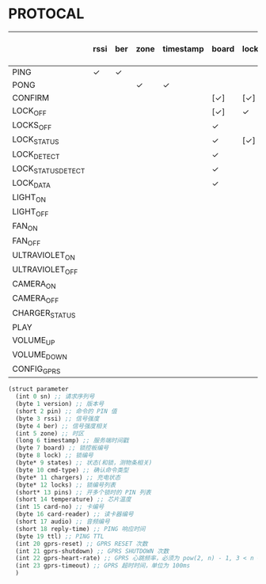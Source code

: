 * PROTOCAL

|                    | rssi | ber | zone | timestamp | board | lock | states | cmd-type | chargers | locks | pins | temperature | card-no | card-reader | audio | reply-time | ttl | gprs-reset | gprs-shutdown | gprs-heart-rate | gprs-timeout |
|--------------------+------+-----+------+-----------+-------+------+--------+----------+----------+-------+------+-------------+---------+-------------+-------+------------+-----+------------+---------------+-----------------+--------------|
| PING               | ✓    | ✓   |      |           |       |      |        |          | ✓        |       |      | ✓           |         |             |       | ✓          | ✓   | ✓          | ✓             |                 |              |
| PONG               |      |     | ✓    | ✓         |       |      |        |          |          |       |      |             |         |             |       |            |     |            |               |                 |              |
| CONFIRM            |      |     |      |           | [✓]   | [✓]  | [✓]    | ✓        |          | [✓]   |      |             | [✓]     | [✓]         |       |            |     |            |               |                 |              |
| LOCK_OFF           |      |     |      |           | [✓]   | ✓    |        |          |          |       |      |             | [✓]     | [✓]         |       |            |     |            |               |                 |              |
| LOCKS_OFF          |      |     |      |           | ✓     |      |        |          |          | ✓     | ✓    |             |         |             |       |            |     |            |               |                 |              |
| LOCK_STATUS        |      |     |      |           | ✓     | [✓]  |        |          |          |       |      |             |         |             |       |            |     |            |               |                 |              |
| LOCK_DETECT        |      |     |      |           | ✓     |      |        |          |          |       |      |             |         |             |       |            |     |            |               |                 |              |
| LOCK_STATUS_DETECT |      |     |      |           | ✓     |      |        |          |          |       |      |             |         |             |       |            |     |            |               |                 |              |
| LOCK_DATA          |      |     |      |           | ✓     |      | ✓      |          |          | ✓     |      |             |         |             |       |            |     |            |               |                 |              |
| LIGHT_ON           |      |     |      |           |       |      |        |          |          |       |      |             |         |             |       |            |     |            |               |                 |              |
| LIGHT_OFF          |      |     |      |           |       |      |        |          |          |       |      |             |         |             |       |            |     |            |               |                 |              |
| FAN_ON             |      |     |      |           |       |      |        |          |          |       |      |             |         |             |       |            |     |            |               |                 |              |
| FAN_OFF            |      |     |      |           |       |      |        |          |          |       |      |             |         |             |       |            |     |            |               |                 |              |
| ULTRAVIOLET_ON     |      |     |      |           |       |      |        |          |          |       |      |             |         |             |       |            |     |            |               |                 |              |
| ULTRAVIOLET_OFF    |      |     |      |           |       |      |        |          |          |       |      |             |         |             |       |            |     |            |               |                 |              |
| CAMERA_ON          |      |     |      |           |       |      |        |          |          |       |      |             |         |             |       |            |     |            |               |                 |              |
| CAMERA_OFF         |      |     |      |           |       |      |        |          |          |       |      |             |         |             |       |            |     |            |               |                 |              |
| CHARGER_STATUS     |      |     |      |           |       |      |        |          | ✓        |       |      |             |         |             |       |            |     |            |               |                 |              |
| PLAY               |      |     |      |           |       |      |        |          |          |       |      |             |         |             | ✓     |            |     |            |               |                 |              |
| VOLUME_UP          |      |     |      |           |       |      |        |          |          |       |      |             |         |             |       |            |     |            |               |                 |              |
| VOLUME_DOWN        |      |     |      |           |       |      |        |          |          |       |      |             |         |             |       |            |     |            |               |                 |              |
| CONFIG_GPRS        |      |     |      |           |       |      |        |          |          |       |      |             |         |             |       |            |     |            |               | ✓               | ✓            |

#+begin_src scheme :exports code :noweb yes :mkdirp yes :tangle /dev/shm/box-service/src/proto.scm
  (struct parameter
    (int 0 sn) ;; 请求序列号
    (byte 1 version) ;; 版本号
    (short 2 pin) ;; 命令的 PIN 值
    (byte 3 rssi) ;; 信号强度
    (byte 4 ber) ;; 信号强度相关
    (int 5 zone) ;; 时区
    (long 6 timestamp) ;; 服务端时间戳
    (byte 7 board) ;; 锁控板编号
    (byte 8 lock) ;; 锁编号
    (byte* 9 states) ;; 状态(和锁，测物条相关)
    (byte 10 cmd-type) ;; 确认命令类型
    (byte* 11 chargers) ;; 充电状态
    (byte* 12 locks) ;; 锁编号列表
    (short* 13 pins) ;; 开多个锁时的 PIN 列表
    (short 14 temperature) ;; 芯片温度
    (int 15 card-no) ;; 卡编号
    (byte 16 card-reader) ;; 读卡器编号
    (short 17 audio) ;; 音频编号
    (short 18 reply-time) ;; PING 响应时间
    (byte 19 ttl) ;; PING TTL
    (int 20 gprs-reset) ;; GPRS RESET 次数
    (int 21 gprs-shutdown) ;; GPRS SHUTDOWN 次数
    (int 22 gprs-heart-rate) ;; GPRS 心跳频率，必须为 pow(2, n) - 1, 3 < n < 9
    (int 23 gprs-timeout) ;; GPRS 超时时间，单位为 100ms
    )
#+end_src
